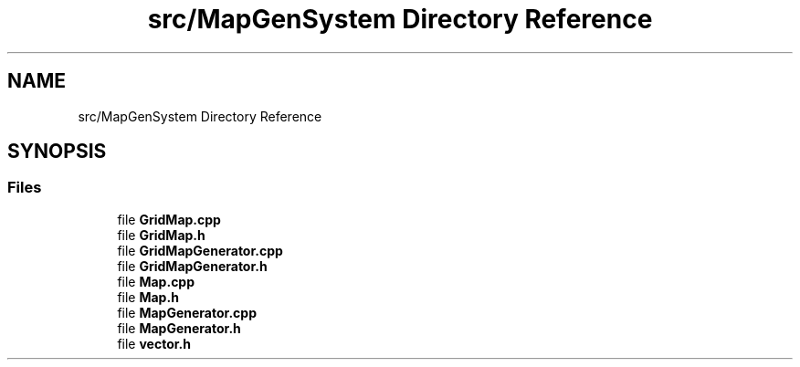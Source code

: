 .TH "src/MapGenSystem Directory Reference" 3 "Tue Feb 5 2019" "Version 0.0.1" "WorldArchitect" \" -*- nroff -*-
.ad l
.nh
.SH NAME
src/MapGenSystem Directory Reference
.SH SYNOPSIS
.br
.PP
.SS "Files"

.in +1c
.ti -1c
.RI "file \fBGridMap\&.cpp\fP"
.br
.ti -1c
.RI "file \fBGridMap\&.h\fP"
.br
.ti -1c
.RI "file \fBGridMapGenerator\&.cpp\fP"
.br
.ti -1c
.RI "file \fBGridMapGenerator\&.h\fP"
.br
.ti -1c
.RI "file \fBMap\&.cpp\fP"
.br
.ti -1c
.RI "file \fBMap\&.h\fP"
.br
.ti -1c
.RI "file \fBMapGenerator\&.cpp\fP"
.br
.ti -1c
.RI "file \fBMapGenerator\&.h\fP"
.br
.ti -1c
.RI "file \fBvector\&.h\fP"
.br
.in -1c
